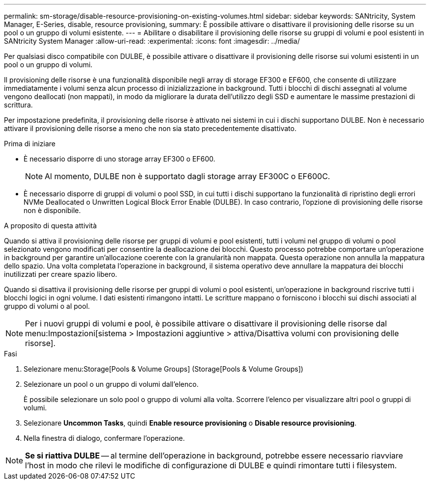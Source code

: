 ---
permalink: sm-storage/disable-resource-provisioning-on-existing-volumes.html 
sidebar: sidebar 
keywords: SANtricity, System Manager, E-Series, disable, resource provisioning, 
summary: È possibile attivare o disattivare il provisioning delle risorse su un pool o un gruppo di volumi esistente. 
---
= Abilitare o disabilitare il provisioning delle risorse su gruppi di volumi e pool esistenti in SANtricity System Manager
:allow-uri-read: 
:experimental: 
:icons: font
:imagesdir: ../media/


[role="lead"]
Per qualsiasi disco compatibile con DULBE, è possibile attivare o disattivare il provisioning delle risorse sui volumi esistenti in un pool o un gruppo di volumi.

Il provisioning delle risorse è una funzionalità disponibile negli array di storage EF300 e EF600, che consente di utilizzare immediatamente i volumi senza alcun processo di inizializzazione in background. Tutti i blocchi di dischi assegnati al volume vengono deallocati (non mappati), in modo da migliorare la durata dell'utilizzo degli SSD e aumentare le massime prestazioni di scrittura.

Per impostazione predefinita, il provisioning delle risorse è attivato nei sistemi in cui i dischi supportano DULBE. Non è necessario attivare il provisioning delle risorse a meno che non sia stato precedentemente disattivato.

.Prima di iniziare
* È necessario disporre di uno storage array EF300 o EF600.
+

NOTE: Al momento, DULBE non è supportato dagli storage array EF300C o EF600C.

* È necessario disporre di gruppi di volumi o pool SSD, in cui tutti i dischi supportano la funzionalità di ripristino degli errori NVMe Deallocated o Unwritten Logical Block Error Enable (DULBE). In caso contrario, l'opzione di provisioning delle risorse non è disponibile.


.A proposito di questa attività
Quando si attiva il provisioning delle risorse per gruppi di volumi e pool esistenti, tutti i volumi nel gruppo di volumi o pool selezionato vengono modificati per consentire la deallocazione dei blocchi. Questo processo potrebbe comportare un'operazione in background per garantire un'allocazione coerente con la granularità non mappata. Questa operazione non annulla la mappatura dello spazio. Una volta completata l'operazione in background, il sistema operativo deve annullare la mappatura dei blocchi inutilizzati per creare spazio libero.

Quando si disattiva il provisioning delle risorse per gruppi di volumi o pool esistenti, un'operazione in background riscrive tutti i blocchi logici in ogni volume. I dati esistenti rimangono intatti. Le scritture mappano o forniscono i blocchi sui dischi associati al gruppo di volumi o al pool.


NOTE: Per i nuovi gruppi di volumi e pool, è possibile attivare o disattivare il provisioning delle risorse dal menu:Impostazioni[sistema > Impostazioni aggiuntive > attiva/Disattiva volumi con provisioning delle risorse].

.Fasi
. Selezionare menu:Storage[Pools & Volume Groups] (Storage[Pools & Volume Groups])
. Selezionare un pool o un gruppo di volumi dall'elenco.
+
È possibile selezionare un solo pool o gruppo di volumi alla volta. Scorrere l'elenco per visualizzare altri pool o gruppi di volumi.

. Selezionare *Uncommon Tasks*, quindi *Enable resource provisioning* o *Disable resource provisioning*.
. Nella finestra di dialogo, confermare l'operazione.



NOTE: *Se si riattiva DULBE* -- al termine dell'operazione in background, potrebbe essere necessario riavviare l'host in modo che rilevi le modifiche di configurazione di DULBE e quindi rimontare tutti i filesystem.
